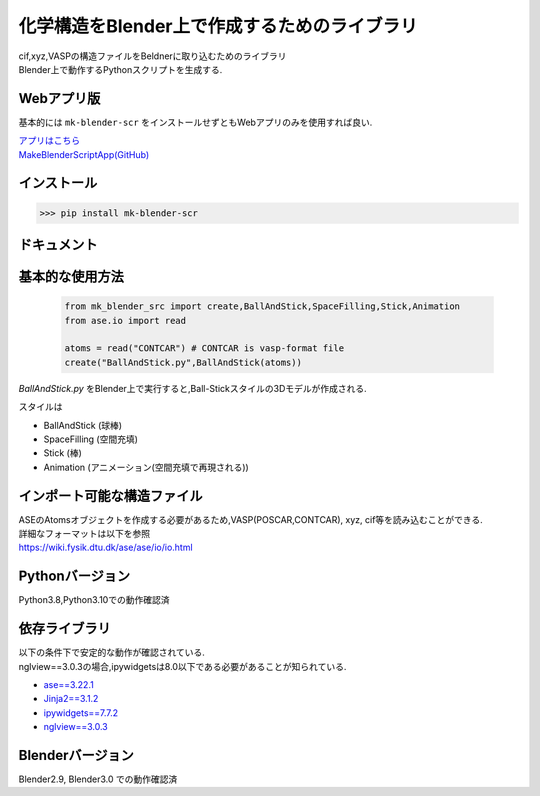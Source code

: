 
====================================================
化学構造をBlender上で作成するためのライブラリ
====================================================

| cif,xyz,VASPの構造ファイルをBeldnerに取り込むためのライブラリ
| Blender上で動作するPythonスクリプトを生成する.

Webアプリ版
------------------------------------
基本的には ``mk-blender-scr`` をインストールせずともWebアプリのみを使用すれば良い.

| `アプリはこちら <https://shimi-lab-makeblenderscriptapp-app-vrendi.streamlit.app/>`_
| `MakeBlenderScriptApp(GitHub) <https://github.com/shimi-lab/MakeBlenderScriptApp>`_

インストール
-----------------------

>>> pip install mk-blender-scr

ドキュメント
-------------------------

基本的な使用方法
-------------------------

  .. code-block:: python

      from mk_blender_src import create,BallAndStick,SpaceFilling,Stick,Animation
      from ase.io import read

      atoms = read("CONTCAR") # CONTCAR is vasp-format file
      create("BallAndStick.py",BallAndStick(atoms))
      
`BallAndStick.py` をBlender上で実行すると,Ball-Stickスタイルの3Dモデルが作成される.

スタイルは

- BallAndStick (球棒)
- SpaceFilling (空間充填)
- Stick (棒)
- Animation (アニメーション(空間充填で再現される))


インポート可能な構造ファイル
------------------------------

| ASEのAtomsオブジェクトを作成する必要があるため,VASP(POSCAR,CONTCAR), xyz, cif等を読み込むことができる.
| 詳細なフォーマットは以下を参照
| https://wiki.fysik.dtu.dk/ase/ase/io/io.html

Pythonバージョン
------------------

Python3.8,Python3.10での動作確認済

依存ライブラリ
----------------

| 以下の条件下で安定的な動作が確認されている.
| nglview==3.0.3の場合,ipywidgetsは8.0以下である必要があることが知られている.

- `ase==3.22.1 <https://wiki.fysik.dtu.dk/ase/>`_
- `Jinja2==3.1.2 <https://jinja.palletsprojects.com/en/3.1.x/>`_
- `ipywidgets==7.7.2 <https://ipywidgets.readthedocs.io/en/stable/index.html>`_
- `nglview==3.0.3 <https://pypi.org/project/nglview/>`_

Blenderバージョン
--------------------
Blender2.9, Blender3.0 での動作確認済
